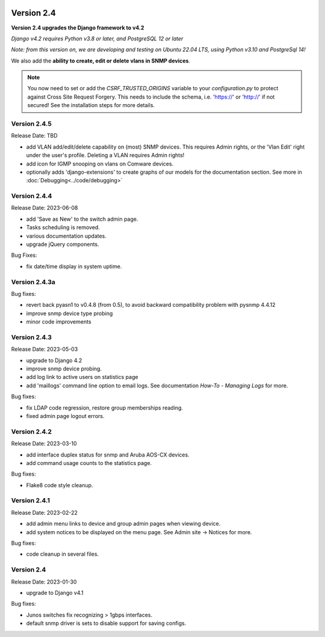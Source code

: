 .. image:: ../_static/openl2m_logo.png

===========
Version 2.4
===========

**Version 2.4 upgrades the Django framework to v4.2**

*Django v4.2 requires Python v3.8 or later, and PostgreSQL 12 or later*

*Note: from this version on, we are developing and testing on Ubuntu 22.04 LTS,
using Python v3.10 and PostgreSql 14!*

We also add the **ability to create, edit or delete vlans in SNMP devices**.

.. note::

    You now need to set or add the *CSRF_TRUSTED_ORIGINS* variable to your *configuration.py*
    to protect against Cross Site Request Forgery.
    This needs to include the schema, i.e. 'https://' or 'http://' if not secured!
    See the installation steps for more details.


Version 2.4.5
-------------

Release Date: TBD

* add VLAN add/edit/delete capability on (most) SNMP devices. This requires Admin rights,
  or the 'Vlan Edit' right under the user's profile. Deleting a VLAN requires Admin rights!
* add icon for IGMP snooping on vlans on Comware devices.
* optionally adds 'django-extensions' to create graphs of our models for the documentation section.
  See more in :doc:`Debugging<../code/debugging>`


Version 2.4.4
-------------

Release Date: 2023-06-08

* add 'Save as New' to the switch admin page.
* Tasks scheduling is removed.
* various documentation updates.
* upgrade jQuery components.

Bug Fixes:

* fix date/time display in system uptime.

Version 2.4.3a
--------------

Bug fixes:

* revert back pyasn1 to v0.4.8 (from 0.5), to avoid backward compatibility problem with pysnmp 4.4.12
* improve snmp device type probing
* minor code improvements

Version 2.4.3
-------------

Release Date: 2023-05-03

* upgrade to Django 4.2
* improve snmp device probing.
* add log link to active users on statistics page
* add 'maillogs' command line option to email logs. See documentation *How-To - Managing Logs* for more.

Bug fixes:

* fix LDAP code regression, restore group memberships reading.
* fixed admin page logout errors.

Version 2.4.2
-------------

Release Date: 2023-03-10

* add interface duplex status for snmp and Aruba AOS-CX devices.
* add command usage counts to the statistics page.

Bug fixes:

* Flake8 code style cleanup.

Version 2.4.1
-------------

Release Date: 2023-02-22

* add admin menu links to device and group admin pages when viewing device.
* add system notices to be displayed on the menu page. See Admin site -> Notices for more.

Bug fixes:

* code cleanup in several files.

Version 2.4
-----------

Release Date: 2023-01-30

* upgrade to Django v4.1

Bug fixes:

* Junos switches fix recognizing > 1gbps interfaces.
* default snmp driver is sets to disable support for saving configs.
